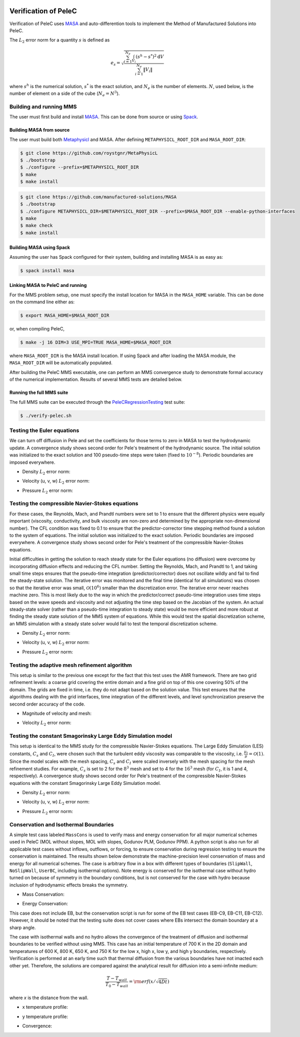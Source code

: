 
 .. role:: cpp(code)
    :language: c++


.. _Verification:



.. highlight:: rst

Verification of PeleC
---------------------

Verification of PeleC uses `MASA
<https://github.com/manufactured-solutions/MASA>`_ and
auto-differention tools to implement the Method of Manufactured
Solutions into PeleC.

The :math:`L_2` error norm for a quantity :math:`s` is defined as

.. math::
   e_s = \sqrt{ \frac{\sum_{i=1}^{N_e} \int_{V_i} (s^h-s^*)^2 \mathrm{d}V}{\sum_{i=1}^{N_e} \|V_i\|}}

where :math:`s^h` is the numerical solution, :math:`s^*` is the exact
solution, and :math:`N_e` is the number of elements. :math:`N`, used
below, is the number of element on a side of the cube (:math:`N_e =
N^3`).

Building and running MMS
~~~~~~~~~~~~~~~~~~~~~~~~

The user must first build and install `MASA
<https://github.com/manufactured-solutions/MASA>`_. This can be done
from source or using `Spack <https://spack.io>`_.

Building MASA from source
#########################

The user must build both `Metaphysicl
<https://github.com/roystgnr/MetaPhysicL>`_ and MASA. After defining
``METAPHYSICL_ROOT_DIR`` and ``MASA_ROOT_DIR``:

.. code-block:: bash

   $ git clone https://github.com/roystgnr/MetaPhysicL
   $ ./bootstrap
   $ ./configure --prefix=$METAPHYSICL_ROOT_DIR
   $ make
   $ make install

.. code-block:: bash

   $ git clone https://github.com/manufactured-solutions/MASA
   $ ./bootstrap
   $ ./configure METAPHYSICL_DIR=$METAPHYSICL_ROOT_DIR --prefix=$MASA_ROOT_DIR --enable-python-interfaces
   $ make
   $ make check
   $ make install



Building MASA using Spack
#########################

Assuming the user has Spack configured for their system, building and
installing MASA is as easy as:

.. code-block:: bash

   $ spack install masa


Linking MASA to PeleC and running
#################################

For the MMS problem setup, one must specify the install location for
MASA in the ``MASA_HOME`` variable. This can be done on the command
line either as:

.. code-block:: bash

   $ export MASA_HOME=$MASA_ROOT_DIR

or, when compiling PeleC,

.. code-block:: bash

   $ make -j 16 DIM=3 USE_MPI=TRUE MASA_HOME=$MASA_ROOT_DIR

where ``MASA_ROOT_DIR`` is the MASA install location. If using Spack
and after loading the MASA module, the ``MASA_ROOT_DIR`` will be
automatically populated.

After building the PeleC MMS executable, one can perform an MMS
convergence study to demonstrate formal accuracy of the numerical
implementation. Results of several MMS tests are detailed below.

Running the full MMS suite
##########################

The full MMS suite can be executed through the `PeleCRegressionTesting
<https://github.com/AMReX-Combustion/PeleRegressionTesting>`_ test
suite:

.. code-block:: bash

   $ ./verify-pelec.sh



Testing the Euler equations
~~~~~~~~~~~~~~~~~~~~~~~~~~~

We can turn off diffusion in Pele and set the coefficients for those
terms to zero in MASA to test the hydrodynamic update. A convergence
study shows second order for Pele's treatment of the hydrodynamic
source. The initial solution was initialized to the exact solution and
100 pseudo-time steps were taken (fixed to :math:`10^{-8}`). Periodic boundaries
are imposed everywhere.

- Density :math:`L_2` error norm:

.. image:: /verification/hydro/rho_error.png
   :width: 300pt

- Velocity (u, v, w) :math:`L_2` error norm:

.. image:: /verification/hydro/u_error.png
   :width: 300pt
.. image:: /verification/hydro/v_error.png
   :width: 300pt
.. image:: /verification/hydro/w_error.png
   :width: 300pt

- Pressure :math:`L_2` error norm:

.. image:: /verification/hydro/p_error.png
   :width: 300pt


Testing the compressible Navier-Stokes equations
~~~~~~~~~~~~~~~~~~~~~~~~~~~~~~~~~~~~~~~~~~~~~~~~

For these cases, the Reynolds, Mach, and Prandtl numbers were set to 1
to ensure that the different physics were equally important
(viscosity, conductivity, and bulk viscosity are non-zero and
determined by the appropriate non-dimensional number). The CFL
condition was fixed to 0.1 to ensure that the predictor-corrector time
stepping method found a solution to the system of equations. The
initial solution was initialized to the exact solution. Periodic
boundaries are imposed everywhere. A convergence study shows second
order for Pele's treatment of the compressible Navier-Stokes
equations.

Initial difficulties in getting the solution to reach steady state for
the Euler equations (no diffusion) were overcome by incorporating
diffusion effects and reducing the CFL number. Setting the Reynolds,
Mach, and Prandtl to 1, and taking small time steps ensures that the
pseudo-time integration (predictor/corrector) does not oscillate
wildly and fail to find the steady-state solution. The iterative error
was monitored and the final time (identical for all simulations) was
chosen so that the iterative error was small,
:math:`\mathcal{O}(10^{6})` smaller than the discretization error. The
iterative error never reaches machine zero. This is most likely due to
the way in which the predictor/correct pseudo-time integration uses
time steps based on the wave speeds and viscosity and not adjusting
the time step based on the Jacobian of the system. An actual
steady-state solver (rather than a pseudo-time integration to steady
state) would be more efficient and more robust at finding the steady
state solution of the MMS system of equations. While this would test
the spatial discretization scheme, an MMS simulation with a steady
state solver would fail to test the temporal discretization scheme.

- Density :math:`L_2` error norm:

.. image:: /verification/pelec/rho_error.png
   :width: 300pt

- Velocity (u, v, w) :math:`L_2` error norm:

.. image:: /verification/pelec/u_error.png
   :width: 300pt
.. image:: /verification/pelec/v_error.png
   :width: 300pt
.. image:: /verification/pelec/w_error.png
   :width: 300pt

- Pressure :math:`L_2` error norm:

.. image:: /verification/pelec/p_error.png
   :width: 300pt

Testing the adaptive mesh refinement algorithm
~~~~~~~~~~~~~~~~~~~~~~~~~~~~~~~~~~~~~~~~~~~~~~

This setup is similar to the previous one except for the fact that
this test uses the AMR framework. There are two grid refinement
levels: a coarse grid covering the entire domain and a fine grid on
top of this one covering 50% of the domain. The grids are fixed in
time, i.e. they do not adapt based on the solution value. This test
ensures that the algorithms dealing with the grid interfaces, time
integration of the different levels, and level synchronization
preserve the second order accuracy of the code.

- Magnitude of velocity and mesh:

.. image:: /verification/amr/umag_amr.png
   :width: 200pt

- Velocity :math:`L_2` error norm:

.. image:: /verification/amr/u_error_amr.png
   :width: 300pt

Testing the constant Smagorinsky Large Eddy Simulation model
~~~~~~~~~~~~~~~~~~~~~~~~~~~~~~~~~~~~~~~~~~~~~~~~~~~~~~~~~~~~

This setup is identical to the MMS study for the compressible
Navier-Stokes equations. The Large Eddy Simulation (LES) constants,
:math:`C_s` and :math:`C_I`, were chosen such that the turbulent eddy
viscosity was comparable to the viscosity,
i.e. :math:`\frac{\mu_t}{\mu} = \mathcal{O}(1)`. Since the model
scales with the mesh spacing, :math:`C_s` and :math:`C_I` were scaled
inversely with the mesh spacing for the mesh refinement studies. For
example, :math:`C_s` is set to 2 for the :math:`8^3` mesh and set to 4
for the :math:`16^3` mesh (for :math:`C_I`, it is 1 and 4,
respectively). A convergence study shows second order for Pele's
treatment of the compressible Navier-Stokes equations with the
constant Smagorinsky Large Eddy Simulation model.

- Density :math:`L_2` error norm:

.. image:: /verification/les/rho_error.png
   :width: 300pt

- Velocity (u, v, w) :math:`L_2` error norm:

.. image:: /verification/les/u_error.png
   :width: 300pt
.. image:: /verification/les/v_error.png
   :width: 300pt
.. image:: /verification/les/w_error.png
   :width: 300pt

- Pressure :math:`L_2` error norm:

.. image:: /verification/les/p_error.png
   :width: 300pt

Conservation and Isothermal Boundaries
~~~~~~~~~~~~~~~~~~~~~~~~~~~~~~~~~~~~~~

A simple test cass labeled ``MassCons`` is used to verify mass and energy conservation for all major numerical schemes used in PeleC (MOL without slopes, MOL with slopes, Godunov PLM, Godunov PPM). A python script is also run for all applicable test cases without inflows, outflows, or forcing, to ensure conservation during regression testing to ensure the conservation is maintained. The results shown below demonstrate the machine-precision level conservation of mass and energy for all numerical schemes. The case is arbitrary flow in a box with different types of boundaries (``SlipWall``, ``NoSlipWall``, ``UserBC``, including isothermal options). Note energy is conserved for the isothermal case without hydro turned on because of symmetry in the boundary conditions, but is not conserved for the case with hydro because inclusion of hydrodynamic effects breaks the symmetry.

- Mass Conservation:

.. image:: /verification/masscons/figure_conservation_mass.png

- Energy Conservation:

.. image:: /verification/masscons/figure_conservation_energy.png

This case does not include EB, but the conservation script is run for some of the EB test cases (EB-C9, EB-C11, EB-C12). However, it should be noted that the testing suite does not cover cases where EBs intersect the domain boundary at a sharp angle.

The case with isothermal walls and no hydro allows the convergence of the treatment of diffusion and isothermal boundaries to be verified without using MMS. This case has an initial temperature of 700 K in the 2D domain and temperatures of 600 K, 800 K, 650 K, and 750 K for the low x, high x, low y, and high y boundaries, respectively. Verification is performed at an early time such that thermal diffusion from the various boundaries have not imacted each other yet. Therefore, the solutions are compared against the analytical result for diffusion into a semi-infinite medium:

.. math::
   \frac{T - T_{wall}}{T_{0} - T_{wall}} = \rm{erf}(x/\sqrt{4Dt})

where `x` is the distance from the wall.

- x temperature profile:

.. image:: /verification/masscons/figure_dir0.png

- y temperature profile:

.. image:: /verification/masscons/figure_dir1.png

- Convergence:

.. image:: /verification/masscons/figure_convergence.png
